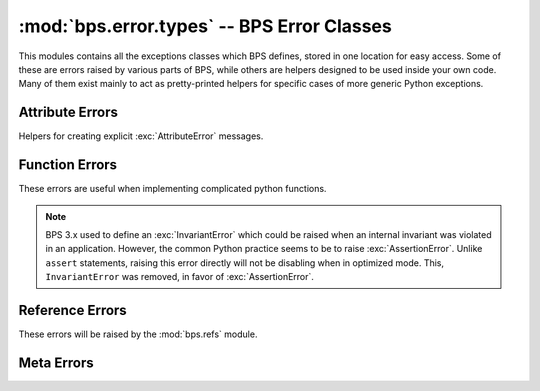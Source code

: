 ===========================================
:mod:`bps.error.types` -- BPS Error Classes
===========================================

.. module:: bps.error.types
    :synopsis: All the BPS Error Classes

This modules contains all the exceptions classes which BPS
defines, stored in one location for easy access.
Some of these are errors raised by various parts of BPS,
while others are helpers designed to be used inside your own code.
Many of them exist mainly to act as pretty-printed helpers
for specific cases of more generic Python exceptions.

Attribute Errors
=========================
Helpers for creating explicit :exc:`AttributeError` messages.

.. autoexception:: MissingAttributeError
.. autoexception:: ReadonlyAttributeError
.. autoexception:: PermanentAttributeError
.. autoexception:: UnsetAttributeError

Function Errors
===============
These errors are useful when implementing complicated
python functions.

.. autoexception:: ParamError
.. autoexception:: NormError
.. autoexception:: RangeError

.. note::
    BPS 3.x used to define an :exc:`InvariantError` which could be raised
    when an internal invariant was violated in an application.
    However, the common Python practice seems to be
    to raise :exc:`AssertionError`.
    Unlike ``assert`` statements, raising this error
    directly will not be disabling when in optimized mode.
    This, ``InvariantError`` was removed, in favor of :exc:`AssertionError`.

Reference Errors
================
These errors will be raised by the :mod:`bps.refs` module.

.. autoexception:: ProxyEmptyError
.. autoexception:: ProxyNestError

Meta Errors
===========

.. autoexception:: AbstractMethodError

..
	Command Line Errors:

        These errors are useful when implemented code that's
        acting as a command line frontend. They are designed
        to integrate well with the :mod:`bps.app.command` framework,
        see it for more details.

        .. autoexception:: CommandError
        .. autoexception:: ParseError
        .. autoexception:: InputError


	Command Class Errors:

        These errors are useful mainly for :mod:`bps.app.command`,
        and will not be needed otherwise.

        .. autoexception:: DistTypeError
        .. autoexception:: EnvTypeError
